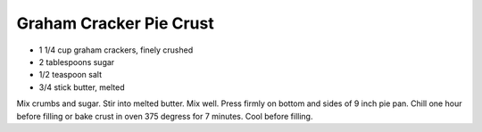 Graham Cracker Pie Crust
------------------------

* 1 1/4 cup graham crackers, finely crushed
* 2 tablespoons sugar
* 1/2 teaspoon salt
* 3/4 stick butter, melted

Mix crumbs and sugar.  Stir into melted butter.  Mix well.  Press firmly on
bottom and sides of 9 inch pie pan.  Chill one hour before filling or bake
crust in oven 375 degress for 7 minutes.  Cool before filling.
